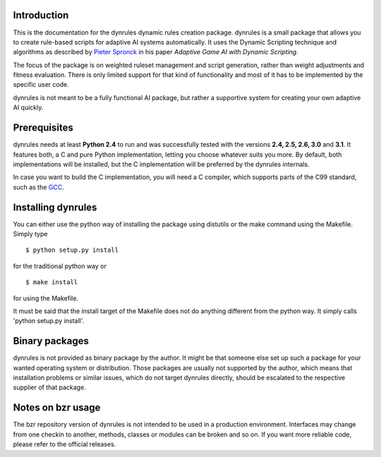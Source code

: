 Introduction
============

This is the documentation for the dynrules dynamic rules creation
package. dynrules is a small package that allows you to create
rule-based scripts for adaptive AI systems automatically. It uses the
Dynamic Scripting technique and algorithms as described by `Pieter Spronck
<http://ticc.uvt.nl/~pspronck/>`_ in his paper *Adaptive Game AI
with Dynamic Scripting*.

The focus of the package is on weighted ruleset management and script
generation, rather than weight adjustments and fitness evaluation. There
is only limited support for that kind of functionality and most of it
has to be implemented by the specific user code.

dynrules is not meant to be a fully functional AI package, but rather a
supportive system for creating your own adaptive AI quickly.

Prerequisites
=============

dynrules needs at least **Python 2.4** to run and was successfully tested with
the versions **2.4, 2.5, 2.6, 3.0** and **3.1**. It features both, a C and
pure Python implementation, letting you choose whatever suits you
more. By default, both implementations will be installed, but the C
implementation will be preferred by the dynrules internals.

In case you want to build the C implementation, you will need a C
compiler, which supports parts of the C99 standard, such as the `GCC
<http://www.gnu.org/software/gcc/>`_.

Installing dynrules
===================

You can either use the python way of installing the package using
distutils or the make command using the Makefile. Simply type ::

    $ python setup.py install

for the traditional python way or ::

    $ make install

for using the Makefile.

It must be said that the install target of the Makefile does not do
anything different from the python way. It simply calls 'python setup.py
install'.

Binary packages
===============

dynrules is not provided as binary package by the author. It might be
that someone else set up such a package for your wanted operating system
or distribution. Those packages are usually not supported by the author,
which means that installation problems or similar issues, which do not
target dynrules directly, should be escalated to the respective supplier
of that package.

Notes on bzr usage
==================

The bzr repository version of dynrules is not intended to be used in a
production environment. Interfaces may change from one checkin to
another, methods, classes or modules can be broken and so on. If you
want more reliable code, please refer to the official releases.
